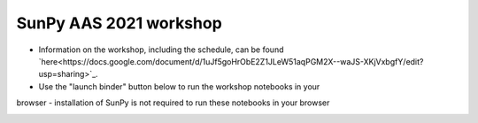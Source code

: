 SunPy AAS 2021 workshop
=======================

- Information on the workshop, including the schedule, can be found `here<https://docs.google.com/document/d/1uJf5goHrObE2Z1JLeW51aqPGM2X--waJS-XKjVxbgfY/edit?usp=sharing>`_.
- Use the "launch binder" button below to run the workshop notebooks in your
browser - installation of SunPy is not required to run these notebooks
in your browser

.. image:: https://mybinder.org/badge_logo.svg
   :target: https://mybinder.org/v2/gh/sunpy/aas-2021-workshop/HEAD
